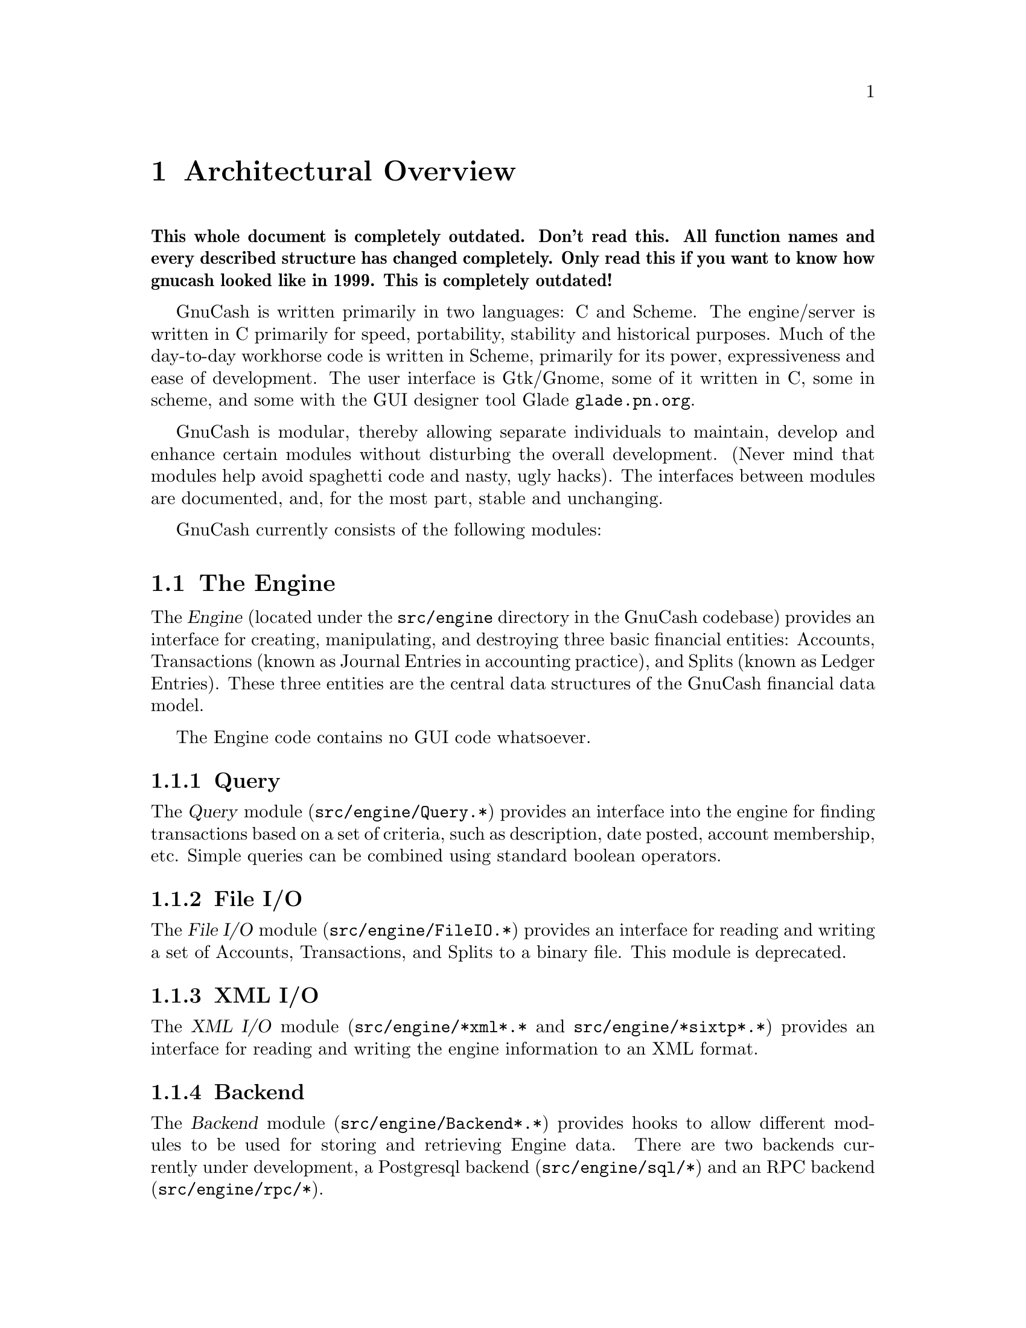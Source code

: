 @node Top Level, Engine, Introduction, Top
@chapter Architectural Overview

@strong{This whole document is completely outdated. Don't read this. All
function names and every described structure has changed
completely. Only read this if you want to know how gnucash looked like
in 1999. This is completely outdated!}

GnuCash is written primarily in two languages: C and Scheme. The
engine/server is written in C primarily for speed, portability,
stability and historical purposes. Much of the day-to-day workhorse code
is written in Scheme, primarily for its power, expressiveness and ease
of development.  The user interface is Gtk/Gnome, some of it written in
C, some in scheme, and some with the GUI designer tool Glade
@uref{glade.pn.org}.

GnuCash is modular, thereby allowing separate individuals
to maintain, develop and enhance certain modules without
disturbing the overall development. (Never mind that 
modules help avoid spaghetti code and nasty, ugly hacks).
The interfaces between modules are documented, and, for the
most part, stable and unchanging.

GnuCash currently consists of the following modules:


@section The Engine

The @dfn{Engine} (located under the @file{src/engine} directory in the
GnuCash codebase) provides an interface for creating, manipulating, and
destroying three basic financial entities: Accounts, Transactions (known
as Journal Entries in accounting practice), and Splits (known as Ledger
Entries). These three entities are the central data structures of the
GnuCash financial data model.

The Engine code contains no GUI code whatsoever.

@subsection Query

The @dfn{Query} module (@file{src/engine/Query.*}) provides an interface
into the engine for finding transactions based on a set of criteria,
such as description, date posted, account membership, etc. Simple
queries can be combined using standard boolean operators.

@subsection File I/O

The @dfn{File I/O} module (@file{src/engine/FileIO.*}) provides an
interface for reading and writing a set of Accounts, Transactions, and
Splits to a binary file. This module is deprecated.

@subsection XML I/O

The @dfn{XML I/O} module (@file{src/engine/*xml*.*} and
@file{src/engine/*sixtp*.*}) provides an interface for reading and
writing the engine information to an XML format.

@subsection Backend

The @dfn{Backend} module (@file{src/engine/Backend*.*}) provides
hooks to allow different modules to be used for storing and retrieving
Engine data. There are two backends currently under development, a
Postgresql backend (@file{src/engine/sql/*}) and an RPC backend
(@file{src/engine/rpc/*}).


@section The Register

The @dfn{Register} (@file{src/register}) implements a ledger-like
GUI that allows the user to dynamically enter dates, prices, memos
descriptions, etc. in an intuitive fashion that should be obvious to
anyone who's used a checkbook register. The code is highly configurable,
allowing the ledger columns and rows to be laid out in any way, with no
restrictions on the function, type, and number of columns/rows. For
example, one can define a ledger with three date fields, one price
field, and four memo fields in a straightforward fashion. Cell handling
objects support and automatically validate date entry, memo entry
(w/auto-completion), prices, combo-boxes (pull-down menus), and
multi-state check-boxes. Cells can be marked read-write, or
output-only. Cells can be assigned unique colors. The currently
active ledger row-block can be highlighted with a unique color.

The register code is completely independent of the engine code, knows
nothing about accounting or any of the other GnuCash subsystems. It
can be used in independent projects that have nothing to do with
accounting.


@section Reports

The @dfn{Reports} module (@file{src/scm/report.scm},
@file{src/scm/reports}) is a scheme (guile) based system to create
balance sheets, profit & loss statements, etc. by using the engine
API to fetch and display data formatted in HTML.

For the most part, this module uses the Query API to fetch the engine
information instead of using the raw engine interface. This design uses
Queries to extract the data and assemble it into a view-independent
format. This data is then be converted to HTML reports and/or graphs
such as bar and pie charts.


@section Graphs

The @dfn{Graphs} module implements GUI graphs such as bar and pie
charts. These graphs can be interactive in that the user can, for
example, move pie wedges, and 'live' in that the user can click on graph
subsections to see a detail graph or report of that particular
subsection.

This module is implemented using the GUPPI library being developed by
Jon Trowbridge (@url{http://www.gnome.org/guppi}).


@section Price Quotes

The @dfn{Price Quotes} module (@file{src/quotes}) is a Perl system to
fetch stock price data off the Internet and insert it into the GnuCash
Engine. This module requires the functionality of the Finance::Quote
module available from CPAN. The Finance::Quote module can fetch
price quotes from many different sources including Alphavantage
and several international exchanges and fund companies.

The Finance::Quote module also supports fetching currency exchange
rates. GnuCash will be extended to allow the fetching and use of
currency exchange rates.


@section User Preferences

The @dfn{User Preferences} module (@file{src/scm/options.scm},
@file{src/scm/prefs.scm}) provides an infrastructure for defining both
user-configurable and internal preferences. Preferences are defined in
scheme using several predefined preference types such as boolean,
string, date, etc. Preferences are 'implemented' by providing a GUI
which allows the user to see and change preference values. An API
is provided to query preference values and to register callbacks
which will be invoked when preferences change.

Preference values which are different from the default values
are stored as scheme forms in a user-specific preferences file
(@file{~/.gnucash/config.auto}). This file is automatically
loaded upon startup.


@section QIF Import

The @dfn{QIF Import} module (@file{src/scm/qif-import}) provides
functionality for importing QIF (Quicken Interchange Format) data
into GnuCash.


@section GnuCash

The GnuCash module (@file{src/gnome}, @file{src/register/gnome} and
@file{src/*.[ch]}) is the main GUI application. It consists of a
collection of miscellaneous GUI code to glue together all of the pieces
above into a coherent, point-and-click whole. It is meant to be easy to
use and intuitive to the novice user without sacrificing the power and
flexibility that a professional might expect. When people say that
GnuCash is trying to be a "Quicken or MS Money look/work/act-alike",
this is the piece that they are referring to. It really is meant to
be a personal-finance manager with enough power for the power user
and the ease of use for the beginner.

Currently, the Gnome interface is the only operational interface. There
is an obsolete Motif interface which is not maintained and which is
removed in current CVS. There is also old Qt code (removed in current
CVS) which won't compile, and most/all functions are missing.
